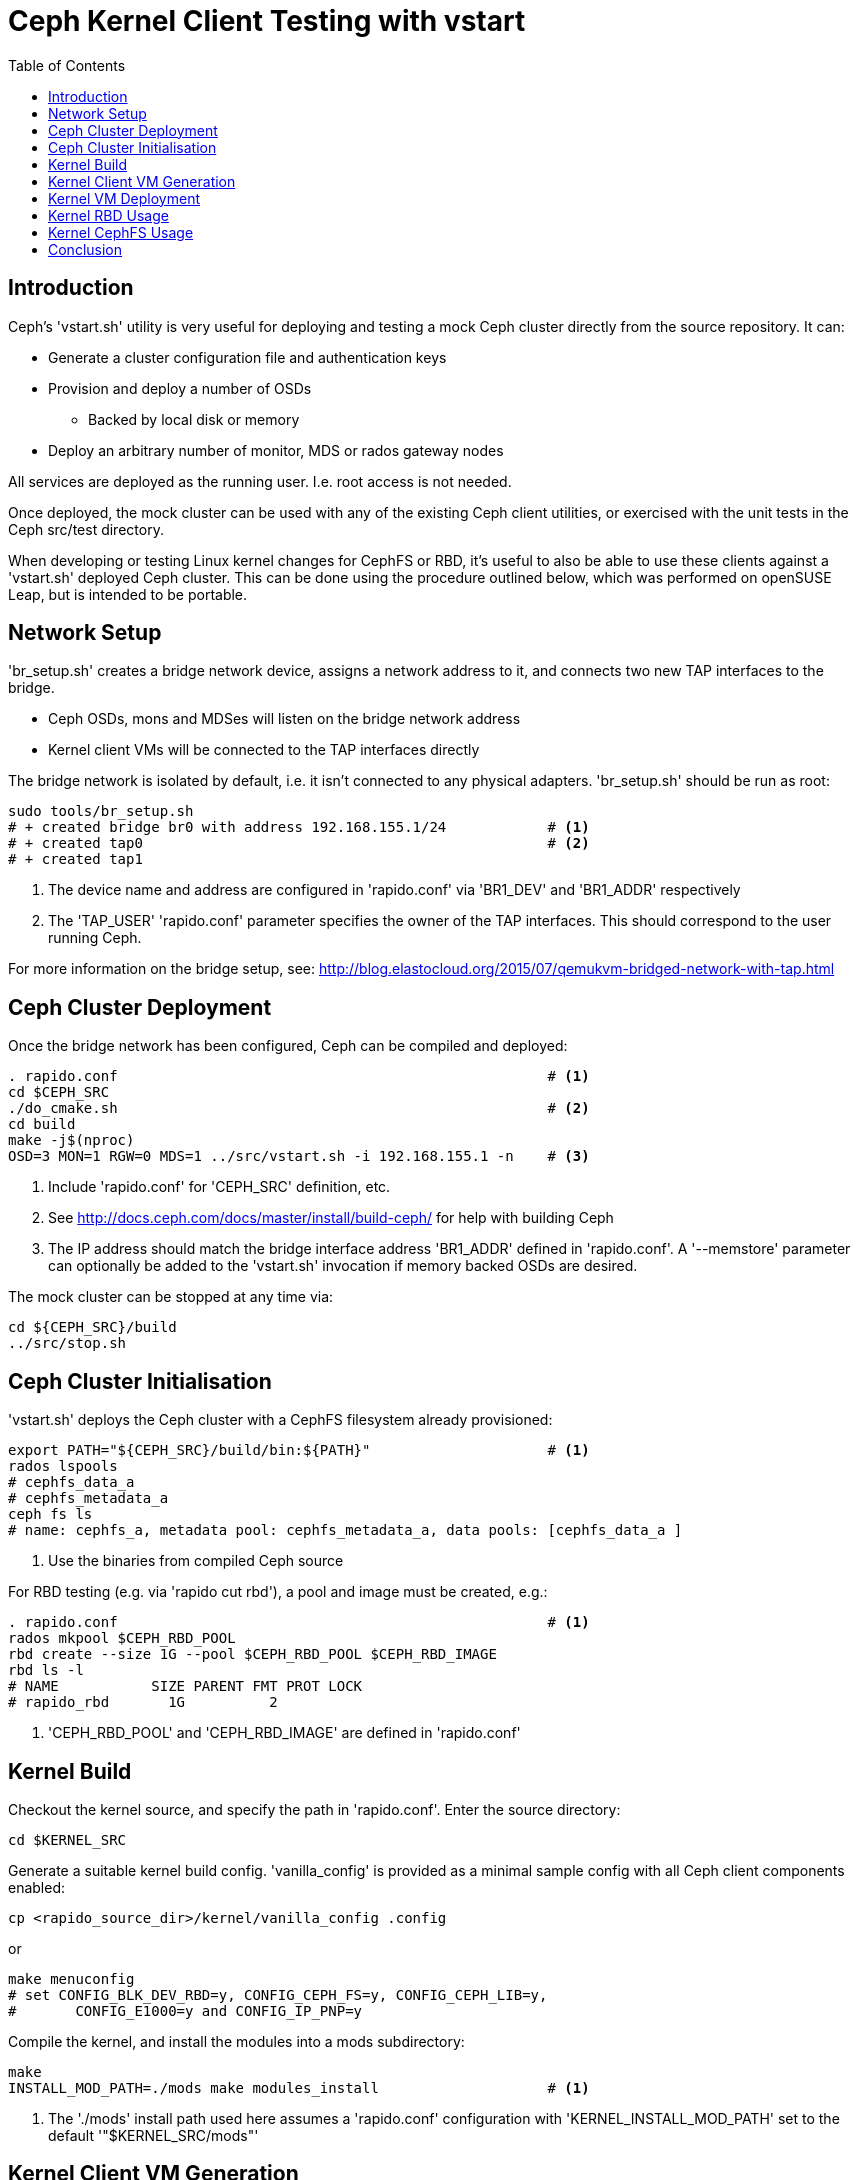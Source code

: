= Ceph Kernel Client Testing with vstart
:toc:


== Introduction

Ceph's 'vstart.sh' utility is very useful for deploying and testing a
mock Ceph cluster directly from the source repository. It can:

* Generate a cluster configuration file and authentication keys
* Provision and deploy a number of OSDs
** Backed by local disk or memory
* Deploy an arbitrary number of monitor, MDS or rados gateway nodes

All services are deployed as the running user. I.e. root access is not
needed.

Once deployed, the mock cluster can be used with any of the existing
Ceph client utilities, or exercised with the unit tests in the Ceph
src/test directory.

When developing or testing Linux kernel changes for CephFS or RBD, it's
useful to also be able to use these clients against a 'vstart.sh'
deployed Ceph cluster. This can be done using the procedure outlined
below, which was performed on openSUSE Leap, but is intended to be
portable.


== Network Setup

'br_setup.sh' creates a bridge network device, assigns a network address
to it, and connects two new TAP interfaces to the bridge.

* Ceph OSDs, mons and MDSes will listen on the bridge network address
* Kernel client VMs will be connected to the TAP interfaces directly

The bridge network is isolated by default, i.e. it isn't connected to
any physical adapters.
'br_setup.sh' should be run as root:

[source,shell]
--------------
sudo tools/br_setup.sh
# + created bridge br0 with address 192.168.155.1/24		# <1>
# + created tap0						# <2>
# + created tap1
--------------
<1> The device name and address are configured in 'rapido.conf' via
    'BR1_DEV' and 'BR1_ADDR' respectively
<2> The 'TAP_USER' 'rapido.conf' parameter specifies the owner of the
    TAP interfaces. This should correspond to the user running Ceph.

For more information on the bridge setup, see:
http://blog.elastocloud.org/2015/07/qemukvm-bridged-network-with-tap.html


== Ceph Cluster Deployment

Once the bridge network has been configured, Ceph can be compiled and
deployed:

[source,shell]
--------------
. rapido.conf							# <1>
cd $CEPH_SRC
./do_cmake.sh							# <2>
cd build
make -j$(nproc)
OSD=3 MON=1 RGW=0 MDS=1 ../src/vstart.sh -i 192.168.155.1 -n	# <3>
--------------
<1> Include 'rapido.conf' for 'CEPH_SRC' definition, etc.
<2> See http://docs.ceph.com/docs/master/install/build-ceph/ for help
    with building Ceph
<3> The IP address should match the bridge interface address 'BR1_ADDR'
    defined in 'rapido.conf'.
    A '--memstore' parameter can optionally be added to the 'vstart.sh'
    invocation if memory backed OSDs are desired.

The mock cluster can be stopped at any time via:

[source,shell]
cd ${CEPH_SRC}/build
../src/stop.sh


== Ceph Cluster Initialisation

'vstart.sh' deploys the Ceph cluster with a CephFS filesystem already
provisioned:

[source,shell]
--------------
export PATH="${CEPH_SRC}/build/bin:${PATH}"			# <1>
rados lspools
# cephfs_data_a
# cephfs_metadata_a
ceph fs ls
# name: cephfs_a, metadata pool: cephfs_metadata_a, data pools: [cephfs_data_a ]
--------------
<1> Use the binaries from compiled Ceph source

For RBD testing (e.g. via 'rapido cut rbd'), a pool and image must be
created, e.g.:

[source,shell]
--------------
. rapido.conf							# <1>
rados mkpool $CEPH_RBD_POOL
rbd create --size 1G --pool $CEPH_RBD_POOL $CEPH_RBD_IMAGE
rbd ls -l
# NAME           SIZE PARENT FMT PROT LOCK
# rapido_rbd       1G          2
--------------
<1> 'CEPH_RBD_POOL' and 'CEPH_RBD_IMAGE' are defined in 'rapido.conf'


== Kernel Build

Checkout the kernel source, and specify the path in 'rapido.conf'.
Enter the source directory:
[source,shell]
cd $KERNEL_SRC

Generate a suitable kernel build config. 'vanilla_config' is provided as
a minimal sample config with all Ceph client components enabled:

[source,shell]
cp <rapido_source_dir>/kernel/vanilla_config .config

or

[source,shell]
make menuconfig
# set CONFIG_BLK_DEV_RBD=y, CONFIG_CEPH_FS=y, CONFIG_CEPH_LIB=y,
#	CONFIG_E1000=y and CONFIG_IP_PNP=y

Compile the kernel, and install the modules into a mods subdirectory:

[source,shell]
--------------
make
INSTALL_MOD_PATH=./mods make modules_install			# <1>
--------------
<1> The './mods' install path used here assumes a 'rapido.conf'
    configuration with 'KERNEL_INSTALL_MOD_PATH' set to the default
    '"$KERNEL_SRC/mods"'


== Kernel Client VM Generation

Rapido ships with scripts for Ceph kernel client VM generation, which
can be executed via 'rapido cut <name>', where <name> can be one of:

* 'rbd': generates a simple RBD client VM
* 'blktests-rbd': generates a RBD client VM, which also includes the
  https://github.com/osandov/blktests[blktests test suite]
* 'cephfs': generates a simple CephFS client VM
* 'fstests-cephfs': generates a CephFS client VM, which also includes
  the https://git.kernel.org/pub/scm/fs/xfs/xfstests-dev.git[xfstests
  test suite]

The 'cut' scripts use Dracut to generate a VM image with all
dependencies included for the corresponding Ceph kernel client. The
images are very lightweight (20M-40M).

The VM images will need to be regenerated if any of the following
components/files are changed:

* 'rapido.conf'
* Ceph 'vstart.sh' cluster configuration/keyring
* Ceph binaries
* Kernel modules

For more information on kernel/Dracut setup, see:
http://blog.elastocloud.org/2015/06/rapid-linux-kernel-devtest-with-qemu.html


== Kernel VM Deployment

Once a VM image has been generated, it can be booted directly via
'rapido boot'.
The same image can be booted twice, to allow for multiple CephFS/RBD
clients or iSCSI gateways. Network parameters for both VMs are defined
in 'rapido.conf'.

The VMs run the corresponding autorun script (e.g. 'autorun/rbd.sh'
or 'autorun/cephfs.sh') during boot, and then present an interactive
Dracut shell. The VMs can be shutdown via the 'shutdown' command.


== Kernel RBD Usage

If the client VM was generated using 'rapido cut rbd', then
'autorun/rbd.sh' will be executed on boot. 'autorun/rbd.sh' performs
the following:

* Initialises udev and then mounts configfs and debugfs
* Maps the 'rapido.conf' configured RBD image locally at '/dev/rbd0'
  and '/dev/rbd/$CEPH_RBD_POOL/$CEPH_RBD_IMAGE'

Once deployed, 'dd' can be used to perform I/O against the mapped RBD
image.

'cut/blktests_rbd.sh' (and corresponding 'autorun/blktests_rbd.sh')
additionally configure and start the blktests test suite, following
successful mapping of the RBD image. 'BLKTESTS_SRC' and optionally
'BLKTESTS_AUTORUN_CMD' should be configured in 'rapido.conf' prior to
using this functionality.

When finished, the RBD image can be unmapped via:

[source,shell]
echo -n 0 > /sys/bus/rbd/remove


== Kernel CephFS Usage

If the client VM was generated using 'rapido cut cephfs', then
'autorun/cephfs.sh' will be executed on boot, performing the following:

* Mounts configfs and debugfs
* Mounts the 'vstart.sh' provisioned CephFS filesystem under /mnt/test

'cut/fstests_cephfs.sh' with its corresponding
'autorun/fstests_cephfs.sh' boot script additionally:

* Generates an xfstests configuration under '/fstests/configs/'
* Starts the xfstests test suite via the optional 'FSTESTS_AUTORUN_CMD'
  'rapido.conf' parameter

xfstests can also be manually invoked from an 'fstests-cephfs' VM
shell via:

[source,shell]
cd /fstests
./check generic/001

When finished, the filesystem can be unmounted via:

[source,shell]
umount /mnt/test


== Conclusion

A mock Ceph cluster can be deployed from source in a matter of seconds
using the 'vstart.sh' utility.
Likewise, a kernel can be booted directly from source alongside a
throwaway VM and connected to the mock Ceph cluster in a couple of
minutes with QEMU/KVM.

This environment is ideal for rapid development and integration testing
of Ceph user-space and kernel components, including RBD and CephFS.
